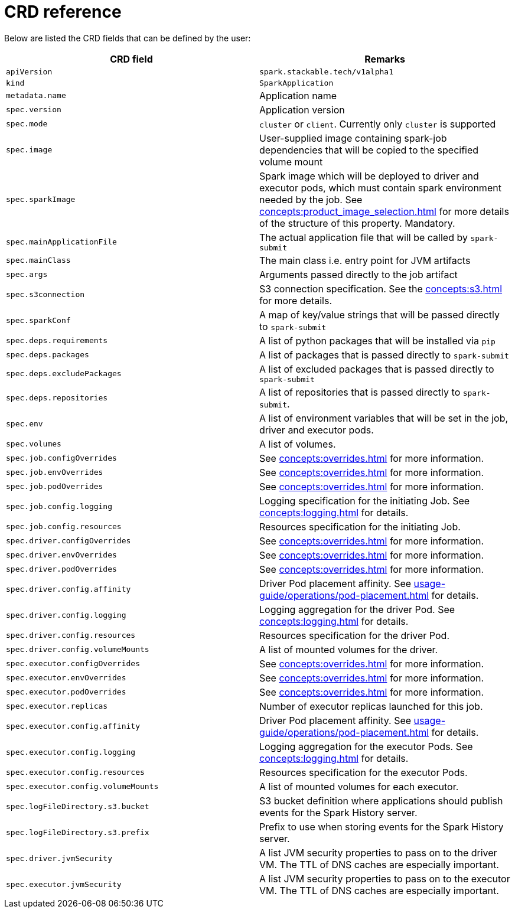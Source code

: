 = CRD reference

Below are listed the CRD fields that can be defined by the user:

|===
|CRD field |Remarks

|`apiVersion`
|`spark.stackable.tech/v1alpha1`

|`kind`
|`SparkApplication`

|`metadata.name`
|Application name

|`spec.version`
|Application version

|`spec.mode`
| `cluster` or `client`. Currently only `cluster` is supported

|`spec.image`
|User-supplied image containing spark-job dependencies that will be copied to the specified volume mount

|`spec.sparkImage`
| Spark image which will be deployed to driver and executor pods, which must contain spark environment needed by the job. See xref:concepts:product_image_selection.adoc[] for more details of the structure of this property. Mandatory.

|`spec.mainApplicationFile`
|The actual application file that will be called by `spark-submit`

|`spec.mainClass`
|The main class i.e. entry point for JVM artifacts

|`spec.args`
|Arguments passed directly to the job artifact

|`spec.s3connection`
|S3 connection specification. See the xref:concepts:s3.adoc[] for more details.

|`spec.sparkConf`
|A map of key/value strings that will be passed directly to `spark-submit`

|`spec.deps.requirements`
|A list of python packages that will be installed via `pip`

|`spec.deps.packages`
|A list of packages that is passed directly to `spark-submit`

|`spec.deps.excludePackages`
|A list of excluded packages that is passed directly to `spark-submit`

|`spec.deps.repositories`
|A list of repositories that is passed directly to `spark-submit`.

|`spec.env`
|A list of environment variables that will be set in the job, driver and executor pods.

|`spec.volumes`
|A list of volumes.

|`spec.job.configOverrides`
| See xref:concepts:overrides.adoc[] for more information.

|`spec.job.envOverrides`
|See xref:concepts:overrides.adoc[] for more information.

|`spec.job.podOverrides`
|See xref:concepts:overrides.adoc[] for more information.

|`spec.job.config.logging`
|Logging specification for the initiating Job. See xref:concepts:logging.adoc[] for details.

|`spec.job.config.resources`
|Resources specification for the initiating Job.

|`spec.driver.configOverrides`
| See xref:concepts:overrides.adoc[] for more information.

|`spec.driver.envOverrides`
|See xref:concepts:overrides.adoc[] for more information.

|`spec.driver.podOverrides`
|See xref:concepts:overrides.adoc[] for more information.

|`spec.driver.config.affinity`
|Driver Pod placement affinity. See xref:usage-guide/operations/pod-placement.adoc[] for details.

|`spec.driver.config.logging`
|Logging aggregation for the driver Pod. See xref:concepts:logging.adoc[] for details.

|`spec.driver.config.resources`
|Resources specification for the driver Pod.

|`spec.driver.config.volumeMounts`
|A list of mounted volumes for the driver.

|`spec.executor.configOverrides`
| See xref:concepts:overrides.adoc[] for more information.

|`spec.executor.envOverrides`
|See xref:concepts:overrides.adoc[] for more information.

|`spec.executor.podOverrides`
|See xref:concepts:overrides.adoc[] for more information.

|`spec.executor.replicas`
|Number of executor replicas launched for this job.

|`spec.executor.config.affinity`
|Driver Pod placement affinity. See xref:usage-guide/operations/pod-placement.adoc[] for details.

|`spec.executor.config.logging`
|Logging aggregation for the executor Pods. See xref:concepts:logging.adoc[] for details.

|`spec.executor.config.resources`
|Resources specification for the executor Pods.

|`spec.executor.config.volumeMounts`
|A list of mounted volumes for each executor.

|`spec.logFileDirectory.s3.bucket`
|S3 bucket definition where applications should publish events for the Spark History server.

|`spec.logFileDirectory.s3.prefix`
|Prefix to use when storing events for the Spark History server.

|`spec.driver.jvmSecurity`
|A list JVM security properties to pass on to the driver VM. The TTL of DNS caches are especially important.

|`spec.executor.jvmSecurity`
|A list JVM security properties to pass on to the executor VM. The TTL of DNS caches are especially important.

|===
